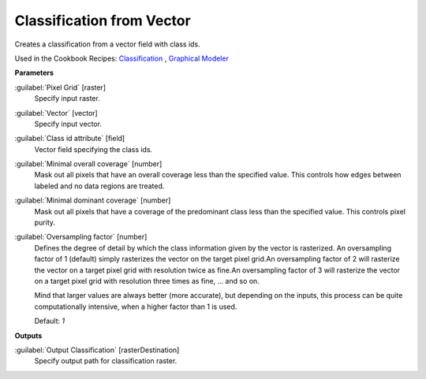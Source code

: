 .. _Classification from Vector:

**************************
Classification from Vector
**************************

Creates a classification from a vector field with class ids.

Used in the Cookbook Recipes: 
`Classification <https://enmap-box.readthedocs.io/en/latest/usr_section/usr_cookbook/classification.html>`_
, `Graphical Modeler <https://enmap-box.readthedocs.io/en/latest/usr_section/usr_cookbook/graphical_modeler.html>`_

**Parameters**


:guilabel:`Pixel Grid` [raster]
    Specify input raster.


:guilabel:`Vector` [vector]
    Specify input vector.


:guilabel:`Class id attribute` [field]
    Vector field specifying the class ids.


:guilabel:`Minimal overall coverage` [number]
    Mask out all pixels that have an overall coverage less than the specified value. This controls how edges between labeled and no data regions are treated.


:guilabel:`Minimal dominant coverage` [number]
    Mask out all pixels that have a coverage of the predominant class less than the specified value. This controls pixel purity.


:guilabel:`Oversampling factor` [number]
    Defines the degree of detail by which the class information given by the vector is rasterized. An oversampling factor of 1 (default) simply rasterizes the vector on the target pixel grid.An oversampling factor of 2 will rasterize the vector on a target pixel grid with resolution twice as fine.An oversampling factor of 3 will rasterize the vector on a target pixel grid with resolution three times as fine, ... and so on.
    
    Mind that larger values are always better (more accurate), but depending on the inputs, this process can be quite computationally intensive, when a higher factor than 1 is used.

    Default: *1*

**Outputs**


:guilabel:`Output Classification` [rasterDestination]
    Specify output path for classification raster.

